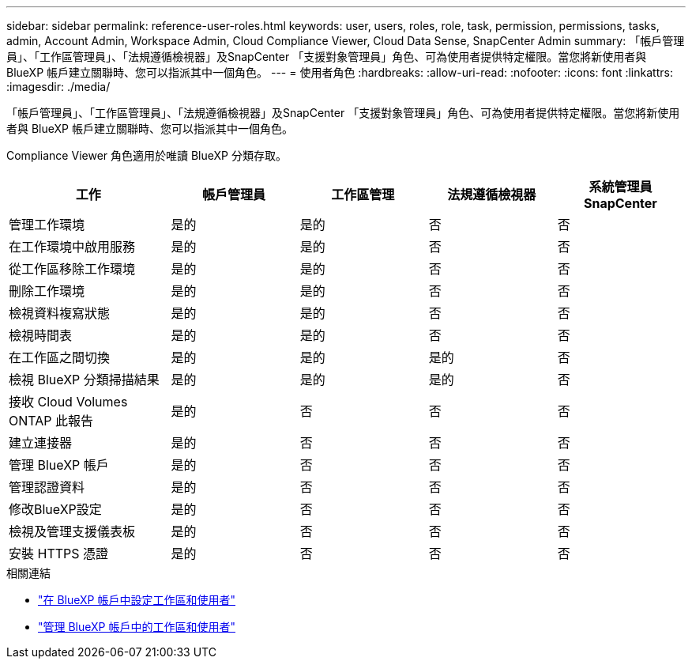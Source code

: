 ---
sidebar: sidebar 
permalink: reference-user-roles.html 
keywords: user, users, roles, role, task, permission, permissions, tasks, admin, Account Admin, Workspace Admin, Cloud Compliance Viewer, Cloud Data Sense, SnapCenter Admin 
summary: 「帳戶管理員」、「工作區管理員」、「法規遵循檢視器」及SnapCenter 「支援對象管理員」角色、可為使用者提供特定權限。當您將新使用者與 BlueXP 帳戶建立關聯時、您可以指派其中一個角色。 
---
= 使用者角色
:hardbreaks:
:allow-uri-read: 
:nofooter: 
:icons: font
:linkattrs: 
:imagesdir: ./media/


[role="lead"]
「帳戶管理員」、「工作區管理員」、「法規遵循檢視器」及SnapCenter 「支援對象管理員」角色、可為使用者提供特定權限。當您將新使用者與 BlueXP 帳戶建立關聯時、您可以指派其中一個角色。

Compliance Viewer 角色適用於唯讀 BlueXP 分類存取。

[cols="24,19,19,19,19"]
|===
| 工作 | 帳戶管理員 | 工作區管理 | 法規遵循檢視器 | 系統管理員SnapCenter 


| 管理工作環境 | 是的 | 是的 | 否 | 否 


| 在工作環境中啟用服務 | 是的 | 是的 | 否 | 否 


| 從工作區移除工作環境 | 是的 | 是的 | 否 | 否 


| 刪除工作環境 | 是的 | 是的 | 否 | 否 


| 檢視資料複寫狀態 | 是的 | 是的 | 否 | 否 


| 檢視時間表 | 是的 | 是的 | 否 | 否 


| 在工作區之間切換 | 是的 | 是的 | 是的 | 否 


| 檢視 BlueXP 分類掃描結果 | 是的 | 是的 | 是的 | 否 


| 接收 Cloud Volumes ONTAP 此報告 | 是的 | 否 | 否 | 否 


| 建立連接器 | 是的 | 否 | 否 | 否 


| 管理 BlueXP 帳戶 | 是的 | 否 | 否 | 否 


| 管理認證資料 | 是的 | 否 | 否 | 否 


| 修改BlueXP設定 | 是的 | 否 | 否 | 否 


| 檢視及管理支援儀表板 | 是的 | 否 | 否 | 否 


| 安裝 HTTPS 憑證 | 是的 | 否 | 否 | 否 
|===
.相關連結
* link:task-setting-up-netapp-accounts.html["在 BlueXP 帳戶中設定工作區和使用者"]
* link:task-managing-netapp-accounts.html["管理 BlueXP 帳戶中的工作區和使用者"]

